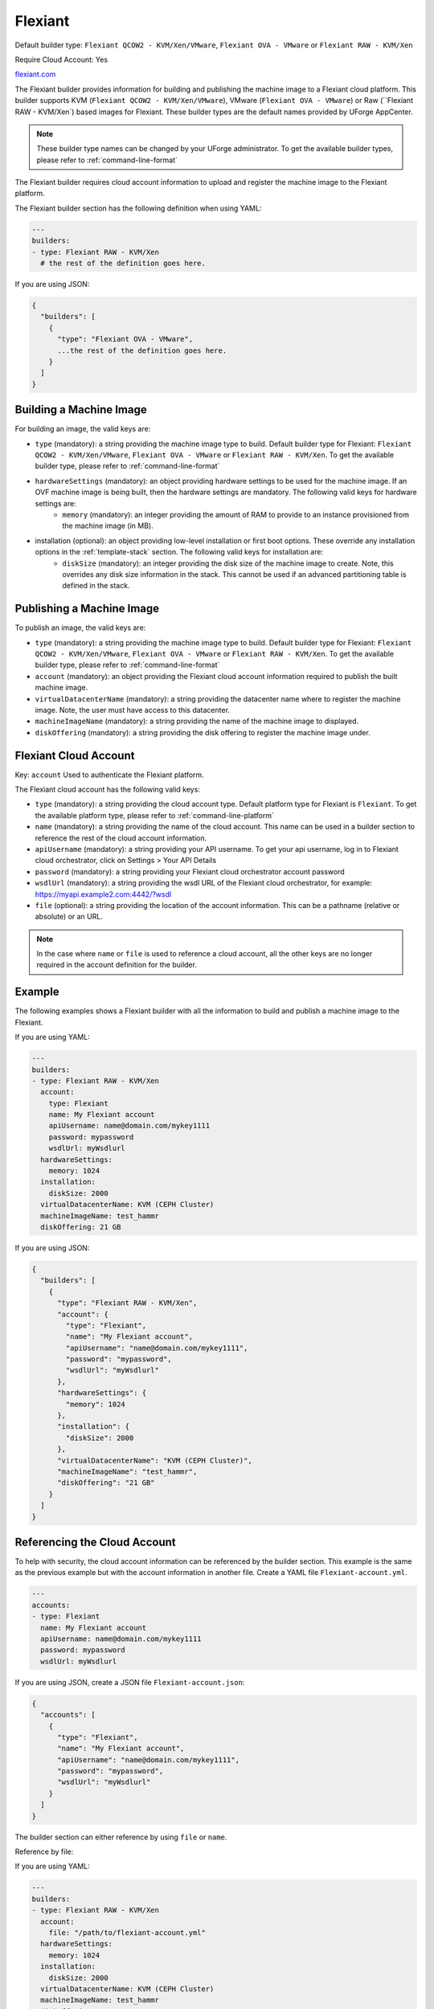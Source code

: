 .. Copyright (c) 2007-2016 UShareSoft, All rights reserved

.. _builder-flexiant:

Flexiant
========

Default builder type: ``Flexiant QCOW2 - KVM/Xen/VMware``, ``Flexiant OVA - VMware`` or ``Flexiant RAW - KVM/Xen``

Require Cloud Account: Yes

`flexiant.com <http://flexiant.com>`_

The Flexiant builder provides information for building and publishing the machine image to a Flexiant cloud platform. This builder supports KVM (``Flexiant QCOW2 - KVM/Xen/VMware``), VMware (``Flexiant OVA - VMware``) or Raw (``Flexiant RAW - KVM/Xen`) based images for Flexiant.
These builder types are the default names provided by UForge AppCenter.

.. note:: These builder type names can be changed by your UForge administrator. To get the available builder types, please refer to :ref:`command-line-format`

The Flexiant builder requires cloud account information to upload and register the machine image to the Flexiant platform.

The Flexiant builder section has the following definition when using YAML:

.. code-block:: yaml

  ---
  builders:
  - type: Flexiant RAW - KVM/Xen
    # the rest of the definition goes here.

If you are using JSON:

.. code-block:: javascript

  {
    "builders": [
      {
        "type": "Flexiant OVA - VMware",
        ...the rest of the definition goes here.
      }
    ]
  }

Building a Machine Image
------------------------

For building an image, the valid keys are:

* ``type`` (mandatory): a string providing the machine image type to build. Default builder type for Flexiant: ``Flexiant QCOW2 - KVM/Xen/VMware``, ``Flexiant OVA - VMware`` or ``Flexiant RAW - KVM/Xen``. To get the available builder type, please refer to :ref:`command-line-format`
* ``hardwareSettings`` (mandatory): an object providing hardware settings to be used for the machine image. If an OVF machine image is being built, then the hardware settings are mandatory. The following valid keys for hardware settings are:
	* ``memory`` (mandatory): an integer providing the amount of RAM to provide to an instance provisioned from the machine image (in MB).
* installation (optional): an object providing low-level installation or first boot options. These override any installation options in the :ref:`template-stack` section. The following valid keys for installation are:
	* ``diskSize`` (mandatory): an integer providing the disk size of the machine image to create. Note, this overrides any disk size information in the stack. This cannot be used if an advanced partitioning table is defined in the stack.

Publishing a Machine Image
--------------------------

To publish an image, the valid keys are:

* ``type`` (mandatory): a string providing the machine image type to build. Default builder type for Flexiant: ``Flexiant QCOW2 - KVM/Xen/VMware``, ``Flexiant OVA - VMware`` or ``Flexiant RAW - KVM/Xen``. To get the available builder type, please refer to :ref:`command-line-format`
* ``account`` (mandatory): an object providing the Flexiant cloud account information required to publish the built machine image.
* ``virtualDatacenterName`` (mandatory): a string providing the datacenter name where to register the machine image. Note, the user must have access to this datacenter.
* ``machineImageName`` (mandatory): a string providing the name of the machine image to displayed.
* ``diskOffering`` (mandatory): a string providing the disk offering to register the machine image under.

Flexiant Cloud Account
----------------------

Key: ``account``
Used to authenticate the Flexiant platform.

The Flexiant cloud account has the following valid keys:

* ``type`` (mandatory): a string providing the cloud account type. Default platform type for Flexiant is ``Flexiant``. To get the available platform type, please refer to :ref:`command-line-platform`
* ``name`` (mandatory): a string providing the name of the cloud account. This name can be used in a builder section to reference the rest of the cloud account information.
* ``apiUsername`` (mandatory): a string providing your API username. To get your api username, log in to Flexiant cloud orchestrator, click on Settings > Your API Details
* ``password`` (mandatory): a string providing your Flexiant cloud orchestrator account password
* ``wsdlUrl`` (mandatory): a string providing the wsdl URL of the Flexiant cloud orchestrator, for example: https://myapi.example2.com:4442/?wsdl
* ``file`` (optional): a string providing the location of the account information. This can be a pathname (relative or absolute) or an URL.

.. note:: In the case where ``name`` or ``file`` is used to reference a cloud account, all the other keys are no longer required in the account definition for the builder.

Example
-------

The following examples shows a Flexiant builder with all the information to build and publish a machine image to the Flexiant.

If you are using YAML:

.. code-block:: yaml

  ---
  builders:
  - type: Flexiant RAW - KVM/Xen
    account:
      type: Flexiant
      name: My Flexiant account
      apiUsername: name@domain.com/mykey1111
      password: mypassword
      wsdlUrl: myWsdlurl
    hardwareSettings:
      memory: 1024
    installation:
      diskSize: 2000
    virtualDatacenterName: KVM (CEPH Cluster)
    machineImageName: test_hammr
    diskOffering: 21 GB

If you are using JSON:

.. code-block:: json

  {
    "builders": [
      {
        "type": "Flexiant RAW - KVM/Xen",
        "account": {
          "type": "Flexiant",
          "name": "My Flexiant account",
          "apiUsername": "name@domain.com/mykey1111",
          "password": "mypassword",
          "wsdlUrl": "myWsdlurl"
        },
        "hardwareSettings": {
          "memory": 1024
        },
        "installation": {
          "diskSize": 2000
        },
        "virtualDatacenterName": "KVM (CEPH Cluster)",
        "machineImageName": "test_hammr",
        "diskOffering": "21 GB"
      }
    ]
  }

Referencing the Cloud Account
-----------------------------

To help with security, the cloud account information can be referenced by the builder section. This example is the same as the previous example but with the account information in another file. Create a YAML file ``Flexiant-account.yml``.

.. code-block:: yaml

  ---
  accounts:
  - type: Flexiant
    name: My Flexiant account
    apiUsername: name@domain.com/mykey1111
    password: mypassword
    wsdlUrl: myWsdlurl


If you are using JSON, create a JSON file ``Flexiant-account.json``:

.. code-block:: json

  {
    "accounts": [
      {
        "type": "Flexiant",
        "name": "My Flexiant account",
        "apiUsername": "name@domain.com/mykey1111",
        "password": "mypassword",
        "wsdlUrl": "myWsdlurl"
      }
    ]
  }

The builder section can either reference by using ``file`` or ``name``.

Reference by file:

If you are using YAML:

.. code-block:: yaml

  ---
  builders:
  - type: Flexiant RAW - KVM/Xen
    account:
      file: "/path/to/flexiant-account.yml"
    hardwareSettings:
      memory: 1024
    installation:
      diskSize: 2000
    virtualDatacenterName: KVM (CEPH Cluster)
    machineImageName: test_hammr
    diskOffering: 21 GB

If you are using JSON:

.. code-block:: json

  {
    "builders": [
      {
        "type": "Flexiant RAW - KVM/Xen",
        "account": {
          "file": "/path/to/flexiant-account.json"
            },
        "hardwareSettings": {
          "memory": 1024
        },
        "installation": {
          "diskSize": 2000
        },
        "virtualDatacenterName": "KVM (CEPH Cluster)",
        "machineImageName": "test_hammr",
        "diskOffering": "21 GB"
      }
    ]
  }

Reference by name, note the cloud account must already be created by using ``account create``.

If you are using YAML:

.. code-block:: yaml

  ---
  builders:
  - type: Flexiant RAW - KVM/Xen
    account:
      name: My Flexiant Account
    hardwareSettings:
      memory: 1024
    installation:
      diskSize: 2000
    virtualDatacenterName: KVM (CEPH Cluster)
    machineImageName: test_hammr
    diskOffering: 21 GB

If you are using JSON:

.. code-block:: json

  {
    "builders": [
      {
        "type": "Flexiant RAW - KVM/Xen",
        "account": {
          "name": "My Flexiant Account"
            },
        "hardwareSettings": {
          "memory": 1024
        },
        "installation": {
          "diskSize": 2000
        },
        "virtualDatacenterName": "KVM (CEPH Cluster)",
        "machineImageName": "test_hammr",
        "diskOffering": "21 GB"
      }
    ]
  }